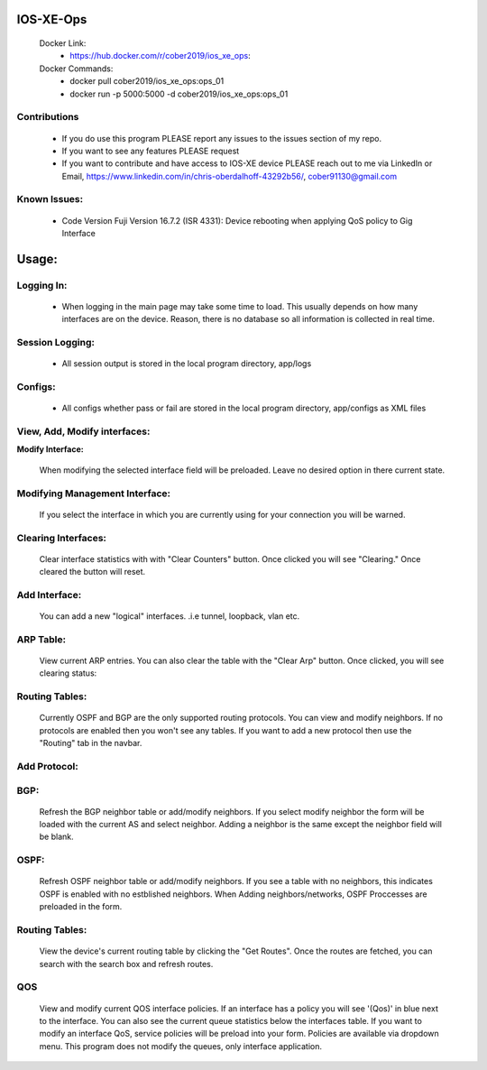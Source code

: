 
.. image:: https://travis-ci.com/cober2019/IOS-XE-Ops.svg?branch=main
    :target: https://travis-ci.com/cober2019/IOS-XE-Ops
.. image:: https://img.shields.io/badge/NETCONF-required-blue
    :target: -
.. image:: https://img.shields.io/badge/IOS--XE-required-blue
    :target: -
.. image:: https://img.shields.io/badge/Hardware-ISR--4331X%7CView&Configure-green
    :target: - 
.. image:: https://img.shields.io/badge/Hardware-ASR--1001X%7CViewConfig-green
    :target: - 
.. image:: https://img.shields.io/badge/Hardware-CAT--3850%7CViewConfig-green
    :target: -
.. image:: https://static.production.devnetcloud.com/codeexchange/assets/images/devnet-published.svg
    :target: https://developer.cisco.com/codeexchange/github/repo/cober2019/IOS-XE-Ops

IOS-XE-Ops
===========

    Docker Link:
        - https://hub.docker.com/r/cober2019/ios_xe_ops: 
    Docker Commands:
        - docker pull cober2019/ios_xe_ops:ops_01
        - docker run -p 5000:5000  -d cober2019/ios_xe_ops:ops_01

**Contributions**
------------------

    - If you do use this program PLEASE report any issues to the issues section of my repo.
    - If you want to see any features PLEASE request
    - If you want to contribute and have access to IOS-XE device PLEASE reach out to me via LinkedIn or Email, https://www.linkedin.com/in/chris-oberdalhoff-43292b56/,         cober91130@gmail.com
        
**Known Issues:**
-----------------
 
  + Code Version Fuji Version 16.7.2 (ISR 4331): Device rebooting when applying QoS policy to Gig Interface
  
Usage:
=========

**Logging In:**
----------------

    - When logging in the main page may take some time to load. This usually depends on how many interfaces are on the device. Reason, there is no database
      so all information is collected in real time.
    
    
**Session Logging:**
--------------------

    - All session output is stored in the local program directory, app/logs
    
**Configs:**
---------------

    - All configs whether pass or fail are stored in the local program directory, app/configs as XML files

**View, Add, Modify interfaces:**
---------------------------------

.. image:: https://github.com/cober2019/IOS-XE-Ops/blob/main/images/interfaces.PNG

**Modify Interface:**

    When modifying the selected interface field will be preloaded. Leave no desired option in there current state.
    
.. image:: https://github.com/cober2019/IOS-XE-Ops/blob/main/images/modifyInterface.PNG

**Modifying Management Interface:**
-----------------------------------

    If you select the interface in which you are currently using for your connection you will be warned.
    
.. image:: https://github.com/cober2019/IOS-XE-Ops/blob/main/images/InterfaceWarning.PNG

**Clearing Interfaces:**
------------------------

    Clear interface statistics with with "Clear Counters" button. Once clicked you will see "Clearing." Once cleared the button will reset.
    
.. image:: https://github.com/cober2019/IOS-XE-Ops/blob/main/images/ClearingInterface.PNG

**Add Interface:**
-------------------

   You can add a new "logical" interfaces. .i.e tunnel, loopback, vlan etc.
   
.. image:: https://github.com/cober2019/IOS-XE-Ops/blob/main/images/NewInterface.PNG

**ARP Table:**
---------------
    
    View current ARP entries. You can also clear the table with the "Clear Arp" button. Once clicked, you will see clearing status:
    
.. image:: https://github.com/cober2019/IOS-XE-Ops/blob/main/images/ARP.PNG
.. image:: https://github.com/cober2019/IOS-XE-Ops/blob/main/images/ClearArp.PNG

**Routing Tables:**
-------------------

    Currently OSPF and BGP are the only supported routing protocols. You can view and modify neighbors. If no protocols are enabled then you won't see
    any tables. If you want to add a new protocol then use the "Routing" tab in the navbar.

**Add Protocol:**
------------------

.. image:: https://github.com/cober2019/IOS-XE-Ops/blob/main/images/SelectRouintg.PNG
    
**BGP:**
---------------
    
    Refresh the BGP neighbor table or add/modify neighbors. If you select modify neighbor the form will be loaded with the current AS and select neighbor. Adding a neighbor is       the same except the neighbor field will be blank.
    
.. image:: https://github.com/cober2019/IOS-XE-Ops/blob/main/images/BGPTable.PNG
.. image:: https://github.com/cober2019/IOS-XE-Ops/blob/main/images/BGPNeighborModify.PNG
.. image:: https://github.com/cober2019/IOS-XE-Ops/blob/main/images/AddBGPNeighbor.PNG


**OSPF:**
---------------
    
    Refresh OSPF neighbor table or add/modify neighbors. If you see a table with no neighbors, this indicates OSPF is enabled with no estblished neighbors.
    When Adding neighbors/networks, OSPF Proccesses are preloaded in the form.
    
.. image:: https://github.com/cober2019/IOS-XE-Ops/blob/main/images/OSPFTables.PNG
.. image:: https://github.com/cober2019/IOS-XE-Ops/blob/main/images/OSPFProcess.PNG

**Routing Tables:**
--------------------

    View the device's current routing table by clicking the "Get Routes". Once the routes are fetched, you can search with the search box and refresh routes.
    
.. image:: https://github.com/cober2019/IOS-XE-Ops/blob/main/images/GetRoutes.PNG
.. image:: https://github.com/cober2019/IOS-XE-Ops/blob/main/images/ViewRouting.PNG


**QOS**
---------

    View and modify current QOS interface policies. If an interface has a policy you will see '(Qos)' in blue next to the interface. You can also see the current
    queue statistics below the interfaces table. If you want to modify an interface QoS, service policies will be preload into your form. Policies are available
    via dropdown menu. This program does not modify the queues, only interface application.
    
.. image:: https://github.com/cober2019/IOS-XE-Ops/blob/main/images/QOS.PNG
.. image:: https://github.com/cober2019/IOS-XE-Ops/blob/main/images/QOSOutput.PNG
.. image:: https://github.com/cober2019/IOS-XE-Ops/blob/main/images/QoSfORM.PNG
